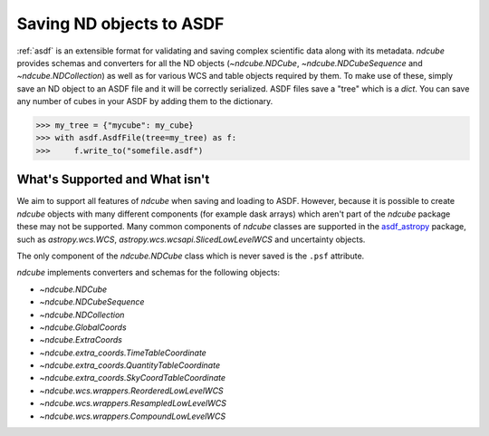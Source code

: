 .. _asdf_serialization:

*************************
Saving ND objects to ASDF
*************************

:ref:`asdf` is an extensible format for validating and saving complex scientific data along with its metadata.
`ndcube` provides schemas and converters for all the ND objects (`~ndcube.NDCube`, `~ndcube.NDCubeSequence` and `~ndcube.NDCollection`) as well as for various WCS and table objects required by them.
To make use of these, simply save an ND object to an ASDF file and it will be correctly serialized.
ASDF files save a "tree" which is a `dict`.
You can save any number of cubes in your ASDF by adding them to the dictionary.

.. expanding-code-block:: python
  :summary: Click to reveal/hide instantiation of the NDCube.

  >>> import numpy as np
  >>> import asdf
  >>> import astropy.wcs
  >>> from ndcube import NDCube
  >>>
  >>> # Define data array.
  >>> data = np.random.rand(4, 4, 5)
  >>>
  >>> # Define WCS transformations in an astropy WCS object.
  >>> wcs = astropy.wcs.WCS(naxis=3)
  >>> wcs.wcs.ctype = 'WAVE', 'HPLT-TAN', 'HPLN-TAN'
  >>> wcs.wcs.cunit = 'Angstrom', 'deg', 'deg'
  >>> wcs.wcs.cdelt = 0.2, 0.5, 0.4
  >>> wcs.wcs.crpix = 0, 2, 2
  >>> wcs.wcs.crval = 10, 0.5, 1
  >>> wcs.wcs.cname = 'wavelength', 'HPC lat', 'HPC lon'
  >>>
  >>> # Now instantiate the NDCube
  >>> my_cube = NDCube(data, wcs=wcs)


.. code-block:: python

  >>> my_tree = {"mycube": my_cube}
  >>> with asdf.AsdfFile(tree=my_tree) as f:
  >>>     f.write_to("somefile.asdf")


What's Supported and What isn't
===============================

We aim to support all features of `ndcube` when saving and loading to ASDF.
However, because it is possible to create `ndcube` objects with many different components (for example dask arrays) which aren't part of the `ndcube` package these may not be supported.
Many common components of `ndcube` classes are supported in the `asdf_astropy <https://asdf-astropy.readthedocs.io/en/stable/>`__ package, such as `astropy.wcs.WCS`, `astropy.wcs.wcsapi.SlicedLowLevelWCS` and uncertainty objects.

The only component of the `ndcube.NDCube` class which is never saved is the ``.psf`` attribute.

`ndcube` implements converters and schemas for the following objects:

* `~ndcube.NDCube`
* `~ndcube.NDCubeSequence`
* `~ndcube.NDCollection`
* `~ndcube.GlobalCoords`
* `~ndcube.ExtraCoords`
* `~ndcube.extra_coords.TimeTableCoordinate`
* `~ndcube.extra_coords.QuantityTableCoordinate`
* `~ndcube.extra_coords.SkyCoordTableCoordinate`
* `~ndcube.wcs.wrappers.ReorderedLowLevelWCS`
* `~ndcube.wcs.wrappers.ResampledLowLevelWCS`
* `~ndcube.wcs.wrappers.CompoundLowLevelWCS`
